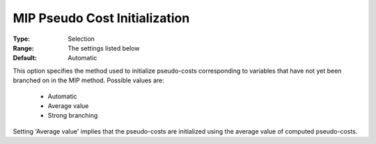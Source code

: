 .. _option-KNITRO-mip_pseudo_cost_initialization:


MIP Pseudo Cost Initialization
==============================



:Type:	Selection	
:Range:	The settings listed below	
:Default:	Automatic	



This option specifies the method used to initialize pseudo-costs corresponding to variables that have not yet been branched on in the MIP method. Possible values are:



    *	Automatic
    *	Average value
    *	Strong branching




Setting 'Average value' implies that the pseudo-costs are initialized using the average value of computed pseudo-costs.

